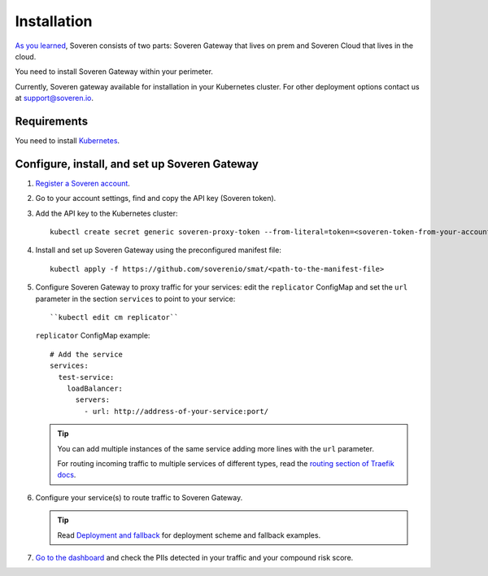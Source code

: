 Installation
============

`As you learned <../index.html>`_, Soveren consists of two parts: Soveren Gateway that lives on prem and Soveren Cloud that lives in the cloud.

You need to install Soveren Gateway within your perimeter.

Currently, Soveren gateway available for installation in your Kubernetes cluster. For other deployment options contact us at support@soveren.io.

Requirements
------------

You need to install `Kubernetes <https://kubernetes.io/docs/setup/>`_.

Configure, install, and set up Soveren Gateway
----------------------------------------------

1. `Register a Soveren account <link-to-soveren>`_.

2. Go to your account settings, find and copy the API key (Soveren token).

3. Add the API key to the Kubernetes cluster:

   ::

          kubectl create secret generic soveren-proxy-token --from-literal=token=<soveren-token-from-your-account-on-soveren.io>

4. Install and set up Soveren Gateway using the preconfigured manifest file:

   ::

        kubectl apply -f https://github.com/soverenio/smat/<path-to-the-manifest-file>


5. Сonfigure Soveren Gateway to proxy traffic for your services: edit the ``replicator`` ConfigMap and set the ``url`` parameter in the section ``services`` to point to your service:

   ::

        ``kubectl edit cm replicator``

   ``replicator`` ConfigMap example:

   ::

          # Add the service
          services:
            test-service:
              loadBalancer:
                servers:
                  - url: http://address-of-your-service:port/


   .. admonition:: Tip
      :class: tip

      You can add multiple instances of the same service adding more lines with the ``url`` parameter.

      For routing incoming traffic to multiple services of different types, read the `routing section of Traefik docs <https://doc.traefik.io/traefik/routing/overview/>`_.

6. Configure your service(s) to route traffic to Soveren Gateway.

   .. admonition:: Tip
      :class: tip

      Read `Deployment and fallback <fallback.html>`_ for deployment scheme and fallback examples.

7. `Go to the dashboard <link-to-soveren-dashboard>`_ and check the PIIs detected in your traffic and your compound risk score.